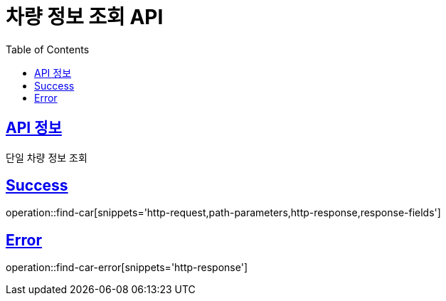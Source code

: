 :doctype: book
:icons: font
:source-highlighter: highlightjs
:toc: left
:toclevels: 2
:sectlinks:
:hide-uri-scheme:

= 차량 정보 조회 API

== API 정보

단일 차량 정보 조회

== Success

operation::find-car[snippets='http-request,path-parameters,http-response,response-fields']

== Error

operation::find-car-error[snippets='http-response']
